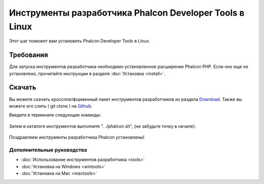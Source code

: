 Инструменты разработчика Phalcon Developer Tools в Linux
========================================================
Этот шаг поможет вам установить Phalcon Developer Tools в Linux.

Требования
----------
Для запуска инструментов разработчика необходимо установленное расширение Phalcon PHP. Если оно еще не установлено, прочитайте инструкции в разделе :doc:`Установка <install>`.

Скачать
-------
Вы можете скачать кроссплатформенный пакет инструментов разработчиков из раздела Download_. Также вы можете его слить ( git clone ) на Github_.

Введите в терминале следующие команды:

.. figure:: ../_static/img/linux-1.png
		:align: center

Затем в каталоге инструментов выполните ". ./phalcon.sh", (не забудьте точку в начале):

.. figure:: ../_static/img/linux-2.png
		:align: center

Поздравляем инструменты разработчика Phalcon установлены!

Дополнительные руководства
^^^^^^^^^^^^^^^^^^^^^^^^^^

* :doc:`Использование инструментов разработчика <tools>`
* :doc:`Установка на Windows <wintools>`
* :doc:`Установка на Mac <mactools>`

.. _Download: http://phalconphp.com/download
.. _Github: https://github.com/phalcon/phalcon-devtools
